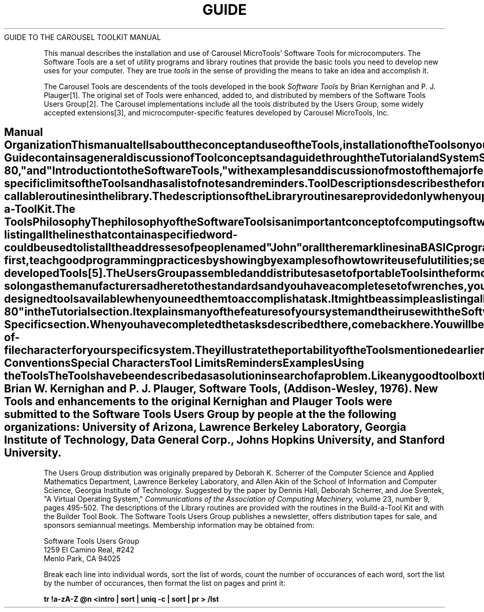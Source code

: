 .TH GUIDE Guide_to_the_manual
.TL
GUIDE TO THE CAROUSEL TOOLKIT MANUAL
.TE
.PP
This manual describes the installation and use of
Carousel MicroTools' Software Tools for microcomputers.
The Software Tools are a set of utility programs and
library routines that
provide the basic tools you need to develop new uses for your computer.
They are true
.I tools
in the sense of providing the means to take an idea and accomplish it.
.PP
The Carousel Tools are descendents of the tools developed
in the book
.ul
Software Tools
by Brian Kernighan and P. J. Plauger[1].
The original set of Tools were enhanced, added to,
and distributed by members of
the Software Tools Users Group[2].
The Carousel implementations include all the tools
distributed by the Users Group,
some widely accepted extensions[3],
and microcomputer-specific features developed by
Carousel MicroTools, Inc.
.SH
Manual Organization
.PP
This manual tells about the concept and use of the Tools,
installation of the Tools on your system,
and the details of each Tool and Library routine[4].
It also contains several tutorials and a primer.
.PP
This section provides a study guide through
the various sections of the manual.
When you have followed the guide to completion
you should be comfortable
and confident in your ability to use the Tools.
You will also have learned new information
about your system and be able to use it more effectively.
.PP
The five manual sections are:
.IP
Guide
.br
contains a general discussion of Tool concepts and
a guide through the Tutorial and System Specific sections.
.IP
Tutorials
.br
contains the tutorials
"A Beginner's Introduction to the Software Tools on CP/M-80," and
"Introduction to the Software Tools,"
with examples and discussion of most of the major
features of the Tools;
"A Tutorial Introduction to the Software Tools Text Editor,"
which tells about using the line editor
.I ed;
and "Ratfor Primer," which describes the components
of the ratfor language.
.IP
System Specific
.br
explains how the Tools work on your specific system,
tells you how to install the shell and Tools
and confirm that they work,
lists file naming conventions and special characters,
lists system-specific limits of the Tools
and has a list of notes and reminders.
.IP
Tool Descriptions
.br
describes the format of the Tool descriptions,
contains a list of and index to the Tools, and
describes and gives examples of each of the Tools.
.IP
Library Descriptions
.br
describes the format of the Library descriptions,
contains a list of and index to the Library routines,
and
describes each of the ratfor-callable routines in the library.
The descriptions of the Library routines
are provided only when you purchase the
the Tool Builder ToolBook or Build-a-ToolKit.
.SH
The Tools Philosophy
.PP
The philosophy of the Software Tools
is an important concept of computing software;
one that was developed in the minicomputer and mainframe
arena and that promises to have wide application
as microcomputer usage becomes more sophisticated.
The information in this section will give you
an understanding of how the Tools are intended to be used.
.PP
The Software Tools are a set of programs and library
subroutines that provide the basic
operations you need to develop new uses for
your computer.
The operations that the Tools provide are general
and simple in concept.
The Tools are used in a consistent way and are designed
to be used together.
Because of this last fact you can easily combine functions
provided by individual Tools in new ways to accomplish new tasks.
.PP
As an example of basic operations, suppose
you have on your computer a list
of companies from whom you have bought products or services.
Each is on one line with one word telling what the
product or service was.
With the Tools you could easily have the computer print all the lines
in the file that name one product.
The same idea - listing all the lines that
contain a specified word - could be used to list
all the addresses of people named "John" or all
the remark lines in a BASIC program.
.PP
The concepts behind the Tools were developed in the book
.ul
Software Tools
[1],
which was published in 1976.
The major ideas expressed there were:
.IP
first,
teach good programming practices by showing by examples of how
to write useful utilities;
.IP
second,
that such utilities should be available and easy to use
on most computer systems; and
.IP
third,
that it is possible to design utilities so they
will work on a variety of systems and so they can be used
the same way on each system.
.PP
These ideas were appealing to many people and eventually
the Software Tools Users Group was formed for the sharing
and standardization of newly-developed Tools[5].
The Users Group assembled and distributes a set of
.I portable
Tools in the form of source code for the programs and subroutines.
A set of basic "primitive" functions,
written by a Tools implementor,
interface between the Tools and the operating system.
This works because the Tool interface to the system
is well designed and standardized.
In principle this is no different from using nuts, bolts, and wrenches -
so long as the manufacturers adhere to the standards and you
have a complete set of wrenches, you can put
together anything that uses nuts and bolts.
.PP
The Tools are very similar to a good toolbox: 
there is a complete set of well-designed
tools available
when you need them to accomplish a task.
It might be as simple as listing all the files on your disk
or as complicated as listing how many times each different
word is used in this Introduction[6].
.PP
The Tools have been implemented, to varing degrees
of sophistication, on over 50 different computer operating systems,
at over 400 different computer installations.
The Carousel Tools are a complete implementation
of the Software Tools on microcomputers.
.SH
Getting Started
.PP
You should now go through the "Beginner's Introduction
to the Software Tools on CP/M-80" in the Tutorial section.
It explains many of the features of your system
and their use with the Software Tools.
While it is oriented to beginners it contains discussions
of concepts such as "directories" and "devices" and
"command line arguments" that are
used in the Tools.
Come back here when you have finished the tutorial.
.SH
Installation
.PP
Now that you have an idea of how to use your system,
it is time to install the shell and Tools so you can use them.
This information is in the Installation articles of the
System-Specific section.
When you have completed the tasks described there, come back here.
You will be ready for the next tutorial,
which has many exercises to help you learn to use the Tools.
.SH
Learning to Use the Tools
.PP
Now it is time to use the Tools and learn about the
.I ed
editor.
The tutorial "Introduction to the Software Tools"
has discussions and examples of the use of many
of the Tools, as well as hints on effective use
of your computer.  It also has an extensive bibliography.
.PP
There are references to Tool descriptions in the tutorial.
You should look at the beginning of the Tool Description section
of the manual for an explanation of the description format.
.PP
At some point while working through the tutorial
you should learn about the
.I ed
editor by working through the "Tutorial Introduction
the Software Tools Text Editor." 
.I ed
is very powerful.
It uses the notion of
.ul
regular expression,
a generalized way of specifying groups of
characters to find or replace.
It is important to understand regular expressions
as they are used in the
.ul
ch, find, fb, ls,
and
.I sedit
Tools, as well as in
.I ed.
The tutorial gives some information on regular
expressions,
the Tool Description section has
an article on them,
and the Tools that use them have more examples.
.PP
One point about these two tutorials:
they were written for the general Software Tools
community.
They require you to refer to the System Specific
section to learn about certain things such as the
end-of-file character for your specific system.
They illustrate the portability of the
Tools mentioned earlier in this introduction: 
once you learn the Tools it takes very little
additional knowledge to use them on another machine.
.PP
After you complete the two tutorials, if
you have not read any of the following parts of the System Specific
section, please do so now:
.PP
\fB
.EX
Naming Conventions
Special Characters
Tool Limits
Reminders
Examples
.EE
\fR
.SH
Using the Tools
.PP
The Tools have been described as a solution in search
of a problem.
Like any good toolbox they provide the functionality
you need when you have a task to be done.
To maximize your effectiveness with the Tools
you should read the shell Tool description
and try the different features described.
Every Tool description shows examples;
we strongly recommend that you try them.
The index near the beginning of the Tool Description section will help
you find the Tool to perform a given task.
.bp
.TS
REFERENCES
.TE
.NP
Brian W. Kernighan and P. J. Plauger,
.ul
Software Tools,
(Addison-Wesley, 1976).
.NP
New Tools and enhancements to the original Kernighan and Plauger Tools
were submitted to the Software Tools Users Group by people at the
the following organizations:
University of Arizona, Lawrence Berkeley Laboratory, Georgia Institute
of Technology, Data General Corp., Johns Hopkins University, and
Stanford University.
.sp
The Users Group distribution was originally prepared by
Deborah K. Scherrer of the Computer Science and Applied Mathematics Department,
Lawrence Berkeley Laboratory, and
Allen Akin of the School of Information and Computer Science, Georgia Institute
of Technology.
.NP
Suggested by the paper by
Dennis Hall, Deborah Scherrer, and Joe Sventek,
"A Virtual Operating System,"
.ul
Communications of the Association of Computing Machinery,
volume 23, number 9, pages 495-502.
.NP
The descriptions of the Library routines are provided with the
routines in the
Build-a-Tool Kit and with the Builder Tool Book.
.NP
The Software Tools Users Group publishes a newsletter,
offers distribution tapes for sale, and sponsors semiannual meetings.
Membership information may be obtained from:
.PP
\fB
.EX
Software Tools Users Group
1259 El Camino Real, #242
Menlo Park, CA  94025
.EE
\fR
.PP
.NP
Break each line into individual words,
sort the list of words, count the number of occurances of each word,
sort the list by the number of occurances, then format the list on pages
and print it:
.PP
\fB
tr !a-zA-Z @n <intro | sort | uniq -c | sort | pr > /lst
\fR
